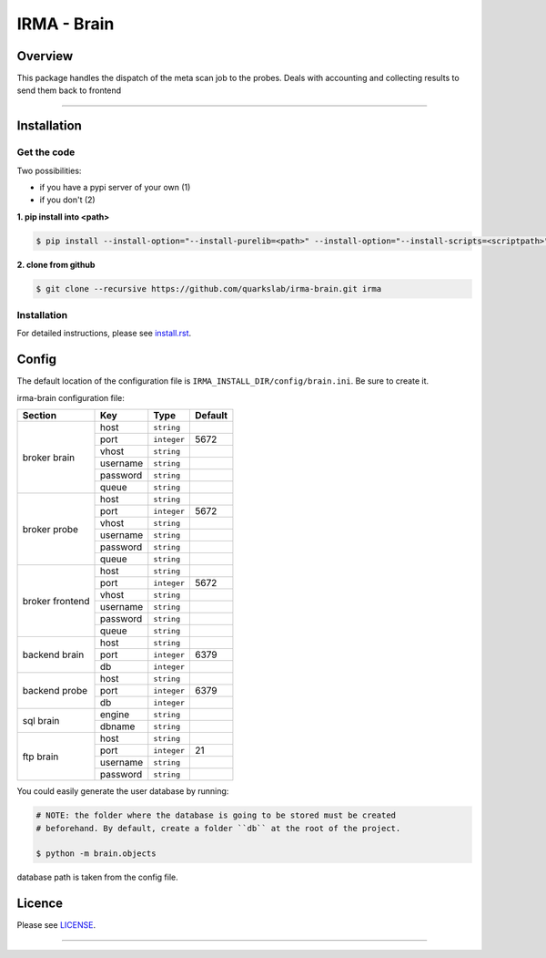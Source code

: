 *************
 IRMA - Brain
*************

========
Overview
========


This package handles the dispatch of the meta scan job to the probes. Deals with accounting and collecting results to send them back to frontend

-----------------------

============
Installation
============

------------
Get the code
------------

Two possibilities:

* if you have a pypi server of your own (1)
* if you don't (2)

**1. pip install into <path>**

.. code-block:: bash

    $ pip install --install-option="--install-purelib=<path>" --install-option="--install-scripts=<scriptpath>" -i http://<pypi-mirror>/pypi irma-admin

**2. clone from github**

.. code-block:: bash

    $ git clone --recursive https://github.com/quarkslab/irma-brain.git irma

------------
Installation
------------

For detailed instructions, please see `install.rst`_.

======
Config
======

The default location of the configuration file is ``IRMA_INSTALL_DIR/config/brain.ini``. Be sure to create it.

irma-brain configuration file:

+----------------+-------------+------------+-----------+
|     Section    |      Key    |    Type    |  Default  |
+================+=============+============+===========+
|                |     host    | ``string`` |           |
|                +-------------+------------+-----------+
|                |     port    |``integer`` |   5672    |
|                +-------------+------------+-----------+
|   broker       |     vhost   | ``string`` |           |
|   brain        +-------------+------------+-----------+
|                |   username  | ``string`` |           |
|                +-------------+------------+-----------+
|                |   password  | ``string`` |           |
|                +-------------+------------+-----------+
|                |     queue   | ``string`` |           |
+----------------+-------------+------------+-----------+
|                |     host    | ``string`` |           |
|                +-------------+------------+-----------+
|                |     port    |``integer`` |   5672    |
|                +-------------+------------+-----------+
|   broker       |     vhost   | ``string`` |           |
|   probe        +-------------+------------+-----------+
|                |   username  | ``string`` |           |
|                +-------------+------------+-----------+
|                |   password  | ``string`` |           |
|                +-------------+------------+-----------+
|                |     queue   | ``string`` |           |
+----------------+-------------+------------+-----------+
|                |     host    | ``string`` |           |
|                +-------------+------------+-----------+
|                |     port    |``integer`` |   5672    |
|                +-------------+------------+-----------+
|   broker       |     vhost   | ``string`` |           |
|   frontend     +-------------+------------+-----------+
|                |   username  | ``string`` |           |
|                +-------------+------------+-----------+
|                |   password  | ``string`` |           |
|                +-------------+------------+-----------+
|                |     queue   | ``string`` |           |
+----------------+-------------+------------+-----------+
|                |     host    | ``string`` |           |
|                +-------------+------------+-----------+
|  backend brain |     port    |``integer`` |   6379    |
|                +-------------+------------+-----------+
|                |      db     |``integer`` |           |
+----------------+-------------+------------+-----------+
|                |     host    | ``string`` |           |
|                +-------------+------------+-----------+
|  backend probe |     port    |``integer`` |   6379    |
|                +-------------+------------+-----------+
|                |      db     |``integer`` |           |
+----------------+-------------+------------+-----------+
|                |     engine  | ``string`` |           |
|   sql brain    +-------------+------------+-----------+
|                |    dbname   | ``string`` |           |
+----------------+-------------+------------+-----------+
|                |     host    | ``string`` |           |
|                +-------------+------------+-----------+
|                |     port    |``integer`` |    21     |
|  ftp brain     +-------------+------------+-----------+
|                |   username  | ``string`` |           |
|                +-------------+------------+-----------+
|                |   password  | ``string`` |           |
+----------------+-------------+------------+-----------+

You could easily generate the user database by running:

.. code-block:: bash

    # NOTE: the folder where the database is going to be stored must be created
    # beforehand. By default, create a folder ``db`` at the root of the project.

    $ python -m brain.objects

database path is taken from the config file.

=======
Licence
=======

Please see `LICENSE`_.

------------

.. _install.rst: /install/install.rst
.. _LICENSE: /LICENSE

